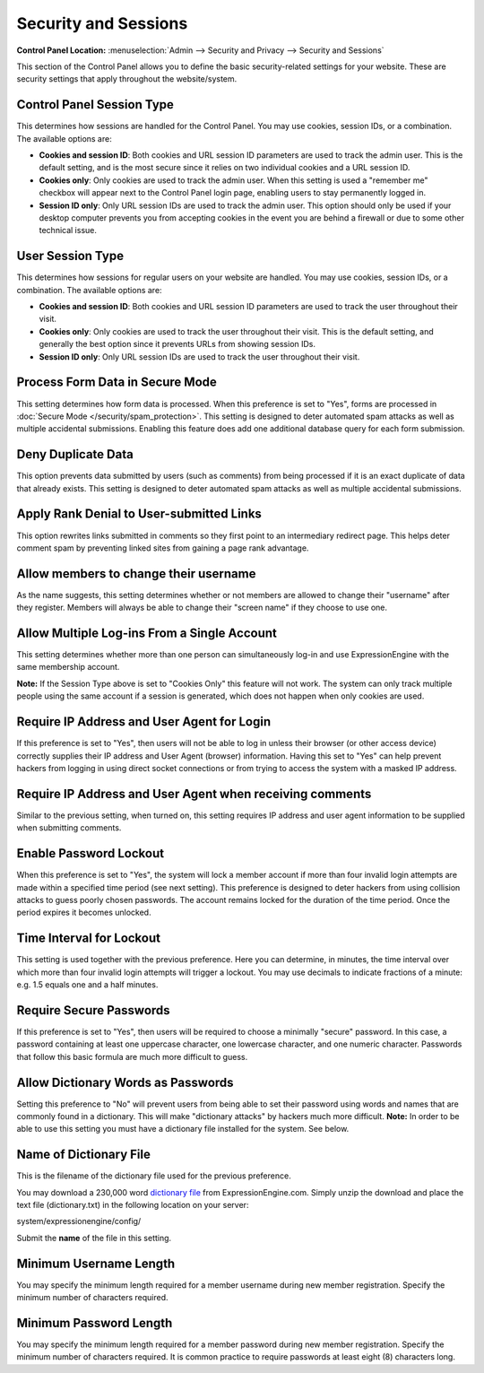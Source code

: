 Security and Sessions
=====================

.. rst-class:: cp-path

**Control Panel Location:** :menuselection:`Admin --> Security and Privacy --> Security and Sessions`

This section of the Control Panel allows you to define the basic
security-related settings for your website. These are security settings
that apply throughout the website/system.

Control Panel Session Type
~~~~~~~~~~~~~~~~~~~~~~~~~~

This determines how sessions are handled for the Control Panel. You may
use cookies, session IDs, or a combination. The available options are:

- **Cookies and session ID**: Both cookies and URL session ID
  parameters are used to track the admin user. This is the default
  setting, and is the most secure since it relies on two individual
  cookies and a URL session ID.
- **Cookies only**: Only cookies are used to track the admin user. When
  this setting is used a "remember me" checkbox will appear next to the
  Control Panel login page, enabling users to stay permanently logged
  in.
- **Session ID only**: Only URL session IDs are used to track the admin
  user. This option should only be used if your desktop computer
  prevents you from accepting cookies in the event you are behind a
  firewall or due to some other technical issue.

User Session Type
~~~~~~~~~~~~~~~~~

This determines how sessions for regular users on your website are
handled. You may use cookies, session IDs, or a combination. The
available options are:

- **Cookies and session ID**: Both cookies and URL session ID
  parameters are used to track the user throughout their visit.
- **Cookies only**: Only cookies are used to track the user throughout
  their visit. This is the default setting, and generally the best
  option since it prevents URLs from showing session IDs.
- **Session ID only**: Only URL session IDs are used to track the user
  throughout their visit.

Process Form Data in Secure Mode
~~~~~~~~~~~~~~~~~~~~~~~~~~~~~~~~

This setting determines how form data is processed. When this preference
is set to "Yes", forms are processed in :doc:`Secure
Mode </security/spam_protection>`. This setting is designed
to deter automated spam attacks as well as multiple accidental
submissions. Enabling this feature does add one additional database
query for each form submission.

Deny Duplicate Data
~~~~~~~~~~~~~~~~~~~

This option prevents data submitted by users (such as comments) from
being processed if it is an exact duplicate of data that already exists.
This setting is designed to deter automated spam attacks as well as
multiple accidental submissions.

Apply Rank Denial to User-submitted Links
~~~~~~~~~~~~~~~~~~~~~~~~~~~~~~~~~~~~~~~~~

This option rewrites links submitted in comments so they first point to
an intermediary redirect page. This helps deter comment spam by
preventing linked sites from gaining a page rank advantage.

.. _allow-member-username-label:

Allow members to change their username
~~~~~~~~~~~~~~~~~~~~~~~~~~~~~~~~~~~~~~

As the name suggests, this setting determines whether or not members are
allowed to change their "username" after they register. Members will
always be able to change their "screen name" if they choose to use one.

.. _allow-multi-logins-label:

Allow Multiple Log-ins From a Single Account
~~~~~~~~~~~~~~~~~~~~~~~~~~~~~~~~~~~~~~~~~~~~

This setting determines whether more than one person can simultaneously
log-in and use ExpressionEngine with the same membership account.

**Note:** If the Session Type above is set to "Cookies Only" this
feature will not work. The system can only track multiple people using
the same account if a session is generated, which does not happen when
only cookies are used.

Require IP Address and User Agent for Login
~~~~~~~~~~~~~~~~~~~~~~~~~~~~~~~~~~~~~~~~~~~

If this preference is set to "Yes", then users will not be able to log
in unless their browser (or other access device) correctly supplies
their IP address and User Agent (browser) information. Having this set
to "Yes" can help prevent hackers from logging in using direct socket
connections or from trying to access the system with a masked IP
address.

Require IP Address and User Agent when receiving comments
~~~~~~~~~~~~~~~~~~~~~~~~~~~~~~~~~~~~~~~~~~~~~~~~~~~~~~~~~

Similar to the previous setting, when turned on, this setting requires
IP address and user agent information to be supplied when submitting
comments.

Enable Password Lockout
~~~~~~~~~~~~~~~~~~~~~~~

When this preference is set to "Yes", the system will lock a member
account if more than four invalid login attempts are made within a
specified time period (see next setting). This preference is designed to
deter hackers from using collision attacks to guess poorly chosen
passwords. The account remains locked for the duration of the time
period. Once the period expires it becomes unlocked.

Time Interval for Lockout
~~~~~~~~~~~~~~~~~~~~~~~~~

This setting is used together with the previous preference. Here you can
determine, in minutes, the time interval over which more than four
invalid login attempts will trigger a lockout. You may use decimals to
indicate fractions of a minute: e.g. 1.5 equals one and a half minutes.

Require Secure Passwords
~~~~~~~~~~~~~~~~~~~~~~~~

If this preference is set to "Yes", then users will be required to
choose a minimally "secure" password. In this case, a password
containing at least one uppercase character, one lowercase character,
and one numeric character. Passwords that follow this basic formula are
much more difficult to guess.

.. _dict-passwds-label:

Allow Dictionary Words as Passwords
~~~~~~~~~~~~~~~~~~~~~~~~~~~~~~~~~~~

Setting this preference to "No" will prevent users from being able to
set their password using words and names that are commonly found in a
dictionary. This will make "dictionary attacks" by hackers much more
difficult. **Note:** In order to be able to use this setting you must
have a dictionary file installed for the system. See below.

Name of Dictionary File
~~~~~~~~~~~~~~~~~~~~~~~

This is the filename of the dictionary file used for the previous
preference.

You may download a 230,000 word `dictionary
file <http://ellislab.com/asset/file/dictionary.zip>`_ from
ExpressionEngine.com. Simply unzip the download and place the text file
(dictionary.txt) in the following location on your server:

system/expressionengine/config/

Submit the **name** of the file in this setting.

Minimum Username Length
~~~~~~~~~~~~~~~~~~~~~~~

You may specify the minimum length required for a member username during
new member registration. Specify the minimum number of characters
required.

Minimum Password Length
~~~~~~~~~~~~~~~~~~~~~~~

You may specify the minimum length required for a member password during
new member registration. Specify the minimum number of characters
required. It is common practice to require passwords at least eight (8)
characters long.
